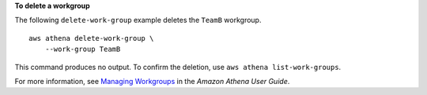**To delete a workgroup**

The following ``delete-work-group`` example deletes the ``TeamB`` workgroup. ::

    aws athena delete-work-group \
        --work-group TeamB

This command produces no output. To confirm the deletion, use ``aws athena list-work-groups``.

For more information, see `Managing Workgroups <https://docs.aws.amazon.com/athena/latest/ug/workgroups-create-update-delete.html>`__ in the *Amazon Athena User Guide*.
